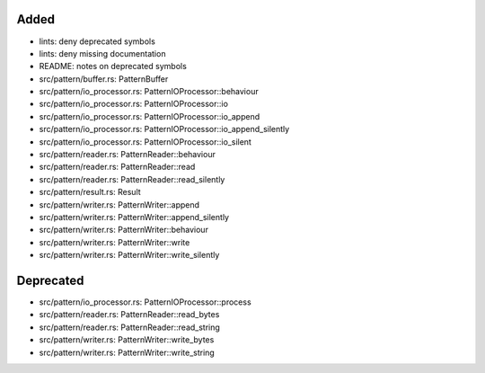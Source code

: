 .. A new scriv changelog fragment.
..
.. Uncomment the header that is right (remove the leading dots).
..
Added
.....

- lints:  deny deprecated symbols

- lints:  deny missing documentation

- README:  notes on deprecated symbols

- src/pattern/buffer.rs:  PatternBuffer

- src/pattern/io_processor.rs:  PatternIOProcessor::behaviour

- src/pattern/io_processor.rs:  PatternIOProcessor::io

- src/pattern/io_processor.rs:  PatternIOProcessor::io_append

- src/pattern/io_processor.rs:  PatternIOProcessor::io_append_silently

- src/pattern/io_processor.rs:  PatternIOProcessor::io_silent

- src/pattern/reader.rs:  PatternReader::behaviour

- src/pattern/reader.rs:  PatternReader::read

- src/pattern/reader.rs:  PatternReader::read_silently

- src/pattern/result.rs:  Result

- src/pattern/writer.rs:  PatternWriter::append

- src/pattern/writer.rs:  PatternWriter::append_silently

- src/pattern/writer.rs:  PatternWriter::behaviour

- src/pattern/writer.rs:  PatternWriter::write

- src/pattern/writer.rs:  PatternWriter::write_silently

.. Changed
.. .......
..
.. - A bullet item for the Changed category.
..
Deprecated
..........

- src/pattern/io_processor.rs:  PatternIOProcessor::process

- src/pattern/reader.rs:  PatternReader::read_bytes

- src/pattern/reader.rs:  PatternReader::read_string

- src/pattern/writer.rs:  PatternWriter::write_bytes

- src/pattern/writer.rs:  PatternWriter::write_string

.. Fixed
.. .....
..
.. - A bullet item for the Fixed category.
..
.. Removed
.. .......
..
.. - A bullet item for the Removed category.
..
.. Security
.. ........
..
.. - A bullet item for the Security category.
..
